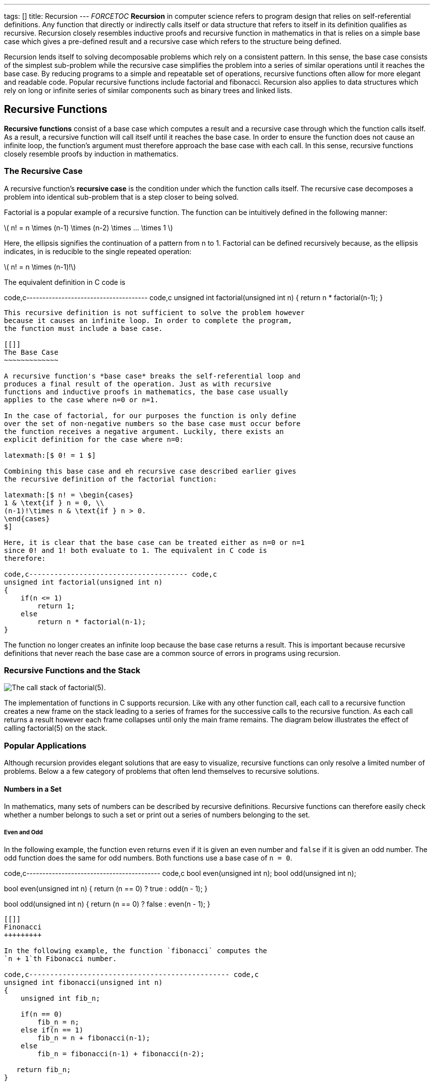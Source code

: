 ---
tags: []
title: Recursion
---
__FORCETOC__ *Recursion* in computer science refers to program design
that relies on self-referential definitions. Any function that directly
or indirectly calls itself or data structure that refers to itself in
its definition qualifies as recursive. Recursion closely resembles
inductive proofs and recursive function in mathematics in that is relies
on a simple base case which gives a pre-defined result and a recursive
case which refers to the structure being defined.

Recursion lends itself to solving decomposable problems which rely on a
consistent pattern. In this sense, the base case consists of the
simplest sub-problem while the recursive case simplifies the problem
into a series of similar operations until it reaches the base case. By
reducing programs to a simple and repeatable set of operations,
recursive functions often allow for more elegant and readable code.
Popular recursive functions include factorial and fibonacci. Recursion
also applies to data structures which rely on long or infinite series of
similar components such as binary trees and linked lists.

[[]]
Recursive Functions
-------------------

*Recursive functions* consist of a base case which computes a result and
a recursive case through which the function calls itself. As a result, a
recursive function will call itself until it reaches the base case. In
order to ensure the function does not cause an infinite loop, the
function's argument must therefore approach the base case with each
call. In this sense, recursive functions closely resemble proofs by
induction in mathematics.

[[]]
The Recursive Case
~~~~~~~~~~~~~~~~~~

A recursive function's *recursive case* is the condition under which the
function calls itself. The recursive case decomposes a problem into
identical sub-problem that is a step closer to being solved.

Factorial is a popular example of a recursive function. The function can
be intuitively defined in the following manner:

latexmath:[$ n! = n \times (n-1) \times (n-2) \times ... \times 1 $]

Here, the ellipsis signifies the continuation of a pattern from n to 1.
Factorial can be defined recursively because, as the ellipsis indicates,
in is reducible to the single repeated operation:

latexmath:[$ n! = n \times (n-1)!$]

The equivalent definition in C code is

code,c-------------------------------------- code,c
unsigned int factorial(unsigned int n)
{
    return n * factorial(n-1);
}
--------------------------------------

This recursive definition is not sufficient to solve the problem however
because it causes an infinite loop. In order to complete the program,
the function must include a base case.

[[]]
The Base Case
~~~~~~~~~~~~~

A recursive function's *base case* breaks the self-referential loop and
produces a final result of the operation. Just as with recursive
functions and inductive proofs in mathematics, the base case usually
applies to the case where n=0 or n=1.

In the case of factorial, for our purposes the function is only define
over the set of non-negative numbers so the base case must occur before
the function receives a negative argument. Luckily, there exists an
explicit definition for the case where n=0:

latexmath:[$ 0! = 1 $]

Combining this base case and eh recursive case described earlier gives
the recursive definition of the factorial function:

latexmath:[$ n! = \begin{cases}
1 & \text{if } n = 0, \\
(n-1)!\times n & \text{if } n > 0.
\end{cases}
$]

Here, it is clear that the base case can be treated either as n=0 or n=1
since 0! and 1! both evaluate to 1. The equivalent in C code is
therefore:

code,c-------------------------------------- code,c
unsigned int factorial(unsigned int n)
{
    if(n <= 1)
        return 1;
    else
        return n * factorial(n-1);
}
--------------------------------------

The function no longer creates an infinite loop because the base case
returns a result. This is important because recursive definitions that
never reach the base case are a common source of errors in programs
using recursion.

[[]]
Recursive Functions and the Stack
~~~~~~~~~~~~~~~~~~~~~~~~~~~~~~~~~

image:Example.jpg[The call stack of factorial(5).,title="image"]

The implementation of functions in C supports recursion. Like with any
other function call, each call to a recursive function creates a new
frame on the stack leading to a series of frames for the successive
calls to the recursive function. As each call returns a result however
each frame collapses until only the main frame remains. The diagram
below illustrates the effect of calling factorial(5) on the stack.

[[]]
Popular Applications
~~~~~~~~~~~~~~~~~~~~

Although recursion provides elegant solutions that are easy to
visualize, recursive functions can only resolve a limited number of
problems. Below a a few category of problems that often lend themselves
to recursive solutions.

[[]]
Numbers in a Set
^^^^^^^^^^^^^^^^

In mathematics, many sets of numbers can be described by recursive
definitions. Recursive functions can therefore easily check whether a
number belongs to such a set or print out a series of numbers belonging
to the set.

[[]]
Even and Odd
++++++++++++

In the following example, the function `even` returns `even` if it is
given an even number and `false` if it is given an odd number. The odd
function does the same for odd numbers. Both functions use a base case
of `n = 0`.

code,c------------------------------------------ code,c
bool even(unsigned int n);
bool odd(unsigned int n);

bool even(unsigned int n)
{
    return (n == 0) ? true : odd(n - 1);
}

bool odd(unsigned int n)
{
    return (n == 0) ? false : even(n - 1);
}
------------------------------------------

[[]]
Finonacci
+++++++++

In the following example, the function `fibonacci` computes the
`n + 1`th Fibonacci number.

code,c------------------------------------------------ code,c
unsigned int fibonacci(unsigned int n)
{
    unsigned int fib_n;

    if(n == 0)
        fib_n = n;
    else if(n == 1)
        fib_n = n + fibonacci(n-1); 
    else
        fib_n = fibonacci(n-1) + fibonacci(n-2);

   return fib_n;
}
------------------------------------------------

[[]]
Sorts
^^^^^

Because sorting functions often repeat a number of similar steps in
order to order elements in a set, they can often be implemented using
recursive functions.

[[]]
Recursive Data Structures
-------------------------

Recursive data structures are data structures that include themselves in
their definitions. Recursion is particularly useful in defining
structures composed of a series of similar elements such as binary trees
and linked lists. The advantage of recursive data structures is that
they can grow dynamically, meaning that size of the structure can change
without having to declare a new structure.

[[]]
Linked Lists
~~~~~~~~~~~~

The following example implements a linked list

code,c---------------------- code,c
typedef struct node
{
    char *s;
    struct node *next;
}

node;

node *topics;
----------------------

The pointer topics points to a list of strings that are linked by the
pointers next. A pointer `next` which links to the following node
represents a recursive case. The base case is the null pointer which
brings the list to an end.

Category: Week 4[Category: Week 4]
